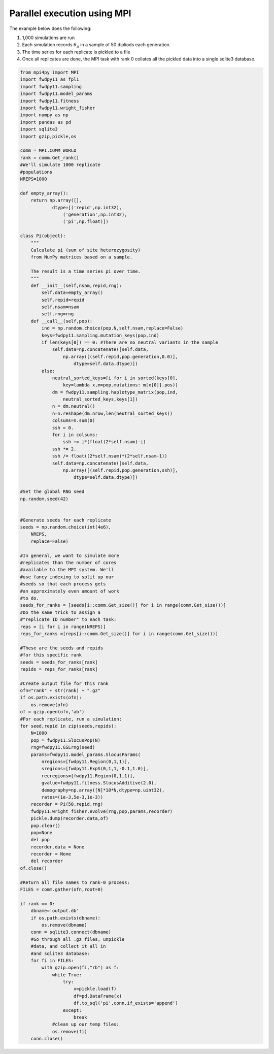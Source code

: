 .. _mpi:

Parallel execution using MPI
======================================================================

The example below does the following:

1. 1,000 simulations are run
2. Each simulation records :math:`\theta_\pi` in a sample of 50 dipliods each generation.
3. The time series for each replicate is pickled to a file 
4. Once all replicates are done, the MPI task with rank 0 collates all the pickled data into a single sqlite3 database.

.. code-block:: python

    from mpi4py import MPI
    import fwdpy11 as fpl1
    import fwdpy11.sampling
    import fwdpy11.model_params
    import fwdpy11.fitness
    import fwdpy11.wright_fisher
    import numpy as np
    import pandas as pd
    import sqlite3
    import gzip,pickle,os

    comm = MPI.COMM_WORLD
    rank = comm.Get_rank()
    #We'll simulate 1000 replicate
    #populations
    NREPS=1000

    def empty_array():
        return np.array([],
                dtype=[('repid',np.int32),
                    ('generation',np.int32),
                    ('pi',np.float)])

    class Pi(object):
        """
        Calculate pi (sum of site heterozygosity)
        from NumPy matrices based on a sample.

        The result is a time series pi over time.
        """
        def __init__(self,nsam,repid,rng):
            self.data=empty_array()
            self.repid=repid
            self.nsam=nsam
            self.rng=rng
        def __call__(self,pop):
            ind = np.random.choice(pop.N,self.nsam,replace=False)
            keys=fwdpy11.sampling.mutation_keys(pop,ind)
            if len(keys[0]) == 0: #There are no neutral variants in the sample
                self.data=np.concatenate([self.data,
                    np.array([(self.repid,pop.generation,0.0)],
                        dtype=self.data.dtype)])
            else:
                neutral_sorted_keys=[i for i in sorted(keys[0],
                    key=lambda x,m=pop.mutations: m[x[0]].pos)]
                dm = fwdpy11.sampling.haplotype_matrix(pop,ind,
                    neutral_sorted_keys,keys[1])
                n = dm.neutral()
                n=n.reshape(dm.nrow,len(neutral_sorted_keys))
                colsums=n.sum(0)
                ssh = 0.
                for i in colsums:
                    ssh += i*(float(2*self.nsam)-i)
                ssh *= 2.
                ssh /= float((2*self.nsam)*(2*self.nsam-1))
                self.data=np.concatenate([self.data,
                    np.array([(self.repid,pop.generation,ssh)],
                        dtype=self.data.dtype)])

    #Set the global RNG seed
    np.random.seed(42)


    #Generate seeds for each replicate
    seeds = np.random.choice(int(4e6),
        NREPS,
        replace=False)

    #In general, we want to simulate more
    #replicates than the number of cores 
    #available to the MPI system. We'll
    #use fancy indexing to split up our
    #seeds so that each process gets 
    #an approximately even amount of work 
    #to do.
    seeds_for_ranks = [seeds[i::comm.Get_size()] for i in range(comm.Get_size())] 
    #Do the same trick to assign a 
    #"replicate ID number" to each task:
    reps = [i for i in range(NREPS)]
    reps_for_ranks =[reps[i::comm.Get_size()] for i in range(comm.Get_size())] 

    #These are the seeds and repids 
    #for this specific rank
    seeds = seeds_for_ranks[rank]
    repids = reps_for_ranks[rank] 

    #Create output file for this rank
    ofn="rank" + str(rank) + ".gz"
    if os.path.exists(ofn):
        os.remove(ofn)
    of = gzip.open(ofn,'ab')
    #For each replicate, run a simulation:
    for seed,repid in zip(seeds,repids):
        N=1000
        pop = fwdpy11.SlocusPop(N)
        rng=fwdpy11.GSLrng(seed)
        params=fwdpy11.model_params.SlocusParams(
            nregions=[fwdpy11.Region(0,1,1)],
            sregions=[fwdpy11.ExpS(0,1,1,-0.1,1.0)],
            recregions=[fwdpy11.Region(0,1,1)],
            gvalue=fwdpy11.fitness.SlocusAdditive(2.0),
            demography=np.array([N]*10*N,dtype=np.uint32),
            rates=(1e-3,5e-3,1e-3))
        recorder = Pi(50,repid,rng)
        fwdpy11.wright_fisher.evolve(rng,pop,params,recorder)
        pickle.dump(recorder.data,of)   
        pop.clear()
        pop=None
        del pop
        recorder.data = None
        recorder = None
        del recorder
    of.close()

    #Return all file names to rank-0 process:
    FILES = comm.gather(ofn,root=0)

    if rank == 0:
        dbname='output.db'
        if os.path.exists(dbname):
            os.remove(dbname)
        conn = sqlite3.connect(dbname)
        #Go through all .gz files, unpickle
        #data, and collect it all in
        #and sqlite3 database:
        for fi in FILES:
            with gzip.open(fi,"rb") as f:
                while True:
                    try:
                        x=pickle.load(f)
                        df=pd.DataFrame(x)
                        df.to_sql('pi',conn,if_exists='append')
                    except:
                        break
                #clean up our temp files:
                os.remove(fi)
        conn.close()
